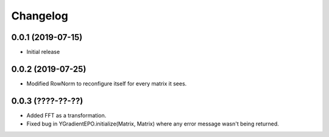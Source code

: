 Changelog
=========

0.0.1 (2019-07-15)
-------------------

- Initial release

0.0.2 (2019-07-25)
-------------------

- Modified RowNorm to reconfigure itself for every matrix it sees.

0.0.3 (????-??-??)
-------------------

- Added FFT as a transformation.
- Fixed bug in YGradientEPO.initialize(Matrix, Matrix) where any error message wasn't being returned.